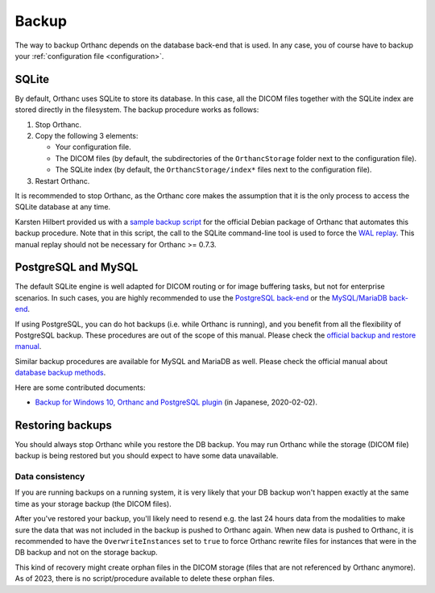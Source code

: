 .. _backup:

Backup
======

The way to backup Orthanc depends on the database back-end that is
used. In any case, you of course have to backup your
:ref:`configuration file <configuration>`.

SQLite
------

By default, Orthanc uses SQLite to store its database. In this case,
all the DICOM files together with the SQLite index are stored directly
in the filesystem. The backup procedure works as follows:

1. Stop Orthanc.
2. Copy the following 3 elements:

   * Your configuration file.
   * The DICOM files (by default, the subdirectories of the
     ``OrthancStorage`` folder next to the configuration file).
   * The SQLite index (by default, the ``OrthancStorage/index*`` files
     next to the configuration file).

3. Restart Orthanc.

It is recommended to stop Orthanc, as the Orthanc core makes the
assumption that it is the only process to access the SQLite database
at any time.

Karsten Hilbert provided us with a `sample backup script
<https://github.com/jodogne/OrthancContributed/blob/master/Scripts/Backup/2014-01-31-KarstenHilbert.sh>`__
for the official Debian package of Orthanc that automates this backup
procedure. Note that in this script, the call to the SQLite
command-line tool is used to force the `WAL replay
<https://www.sqlite.org/wal.html>`__. This manual replay should not be
necessary for Orthanc >= 0.7.3.


PostgreSQL and MySQL
--------------------

The default SQLite engine is well adapted for DICOM routing or for
image buffering tasks, but not for enterprise scenarios. In such
cases, you are highly recommended to use the `PostgreSQL back-end
<https://www.orthanc-server.com/static.php?page=postgresql>`__ or the
`MySQL/MariaDB back-end
<https://www.orthanc-server.com/static.php?page=mysql>`__.

If using PostgreSQL, you can do hot backups (i.e. while Orthanc is
running), and you benefit from all the flexibility of PostgreSQL
backup. These procedures are out of the scope of this manual.  Please
check the `official backup and restore manual
<https://www.postgresql.org/docs/devel/backup.html>`__.

Similar backup procedures are available for MySQL and MariaDB as
well. Please check the official manual about `database backup methods
<https://dev.mysql.com/doc/refman/8.0/en/backup-methods.html>`__.

Here are some contributed documents:

* `Backup for Windows 10, Orthanc and PostgreSQL plugin <https://blog.goo.ne.jp/wakida_ortho/e/3eb557fd134cf6136d5ba66cf72fd85a>`__ (in Japanese, 2020-02-02).


Restoring backups
-----------------

You should always stop Orthanc while you restore the DB backup.
You may run Orthanc while the storage (DICOM file) backup is being restored
but you should expect to have some data unavailable.

Data consistency
^^^^^^^^^^^^^^^^

If you are running backups on a running system, it is very likely that
your DB backup won't happen exactly at the same time as your storage backup
(the DICOM files).  

After you've restored your backup, you'll likely need
to resend e.g. the last 24 hours data from the modalities to make sure
the data that was not included in the backup is pushed to Orthanc again.
When new data is pushed to Orthanc, it is recommended to have the
``OverwriteInstances`` set to ``true`` to force Orthanc rewrite files for
instances that were in the DB backup and not on the storage backup.

This kind of recovery might create orphan files in the DICOM storage
(files that are not referenced by Orthanc anymore).  As of 2023, there
is no script/procedure available to delete these orphan files.




